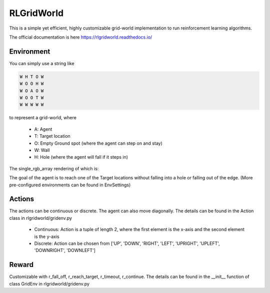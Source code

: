 RLGridWorld
===========

This is a simple yet efficient, highly customizable grid-world implementation to run reinforcement learning algorithms.

The official documentation is here `https://rlgridworld.readthedocs.io/ <https://rlgridworld.readthedocs.io/>`_


Environment
-----------

You can simply use a string like 

.. code-block:: text

    W H T O W
    W O O H W
    W O A O W
    W O O T W
    W W W W W

to represent a grid-world, where

    * A: Agent
    * T: Target location
    * O: Empty Ground spot (where the agent can step on and stay)
    * W: Wall
    * H: Hole (where the agent will fall if it steps in)

The single_rgb_array rendering of which is:

.. image:: imgs/ExampleFile.png
  :width: 400
  :alt: Alternative text

The goal of the agent is to reach one of the Target locations without falling into a hole or falling out of the edge.
(More pre-configured environments can be found in EnvSettings)


Actions
-------

The actions can be continuous or discrete. The agent can also move diagonally.
The details can be found in the Action class in rlgridworld/gridenv.py

    * Continuous: Action is a tuple of length 2, where the first element is the x-axis and the second element is the y-axis
    * Discrete: Action can be chosen from ['UP', 'DOWN', 'RIGHT', 'LEFT', 'UPRIGHT', 'UPLEFT', 'DOWNRIGHT', 'DOWNLEFT']


Reward
------

Customizable with r_fall_off, r_reach_target, r_timeout, r_continue.
The details can be found in the __init__ function of class GridEnv in rlgridworld/gridenv.py

